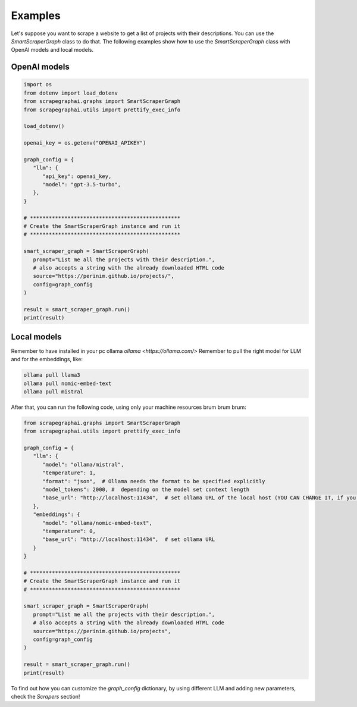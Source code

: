 Examples
========

Let's suppose you want to scrape a website to get a list of projects with their descriptions.
You can use the `SmartScraperGraph` class to do that.
The following examples show how to use the `SmartScraperGraph` class with OpenAI models and local models.

OpenAI models
^^^^^^^^^^^^^

.. code-block:: python

   import os
   from dotenv import load_dotenv
   from scrapegraphai.graphs import SmartScraperGraph
   from scrapegraphai.utils import prettify_exec_info

   load_dotenv()

   openai_key = os.getenv("OPENAI_APIKEY")

   graph_config = {
      "llm": {
         "api_key": openai_key,
         "model": "gpt-3.5-turbo",
      },
   }

   # ************************************************
   # Create the SmartScraperGraph instance and run it
   # ************************************************

   smart_scraper_graph = SmartScraperGraph(
      prompt="List me all the projects with their description.",
      # also accepts a string with the already downloaded HTML code
      source="https://perinim.github.io/projects/",
      config=graph_config
   )

   result = smart_scraper_graph.run()
   print(result)


Local models
^^^^^^^^^^^^^

Remember to have installed in your pc ollama `ollama <https://ollama.com/>`
Remember to pull the right model for LLM and for the embeddings, like:

.. code-block:: bash

   ollama pull llama3
   ollama pull nomic-embed-text
   ollama pull mistral

After that, you can run the following code, using only your machine resources brum brum brum:

.. code-block:: python

   from scrapegraphai.graphs import SmartScraperGraph
   from scrapegraphai.utils import prettify_exec_info

   graph_config = {
      "llm": {
         "model": "ollama/mistral",
         "temperature": 1,
         "format": "json",  # Ollama needs the format to be specified explicitly
         "model_tokens": 2000, #  depending on the model set context length
         "base_url": "http://localhost:11434",  # set ollama URL of the local host (YOU CAN CHANGE IT, if you have a different endpoint
      },
      "embeddings": {
         "model": "ollama/nomic-embed-text",
         "temperature": 0,
         "base_url": "http://localhost:11434",  # set ollama URL
      }
   }

   # ************************************************
   # Create the SmartScraperGraph instance and run it
   # ************************************************

   smart_scraper_graph = SmartScraperGraph(
      prompt="List me all the projects with their description.",
      # also accepts a string with the already downloaded HTML code
      source="https://perinim.github.io/projects",
      config=graph_config
   )

   result = smart_scraper_graph.run()
   print(result)

To find out how you can customize the `graph_config` dictionary, by using different LLM and adding new parameters, check the `Scrapers` section!
